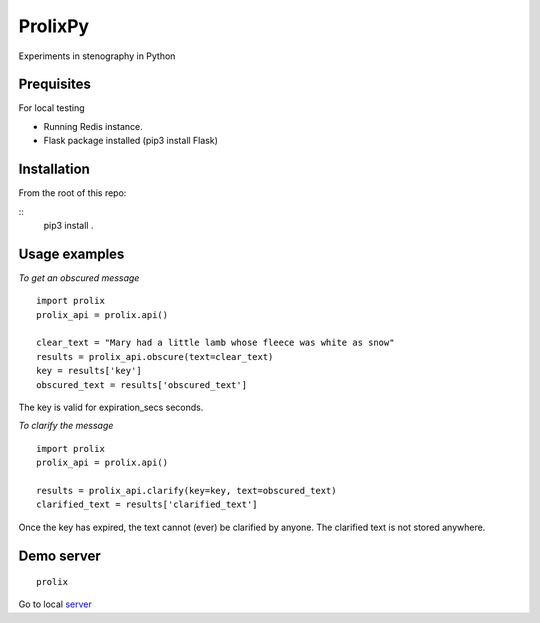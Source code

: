 ProlixPy
========

Experiments in stenography in Python

Prequisites
-----------

For local testing

* Running Redis instance.
* Flask package installed (pip3 install Flask)

Installation
------------

From the root of this repo:

::
    pip3 install .

Usage examples
--------------

*To get an obscured message*

::

    import prolix
    prolix_api = prolix.api()

    clear_text = "Mary had a little lamb whose fleece was white as snow"
    results = prolix_api.obscure(text=clear_text)
    key = results['key']
    obscured_text = results['obscured_text']

The key is valid for expiration_secs seconds.

*To clarify the message*

::

    import prolix
    prolix_api = prolix.api()

    results = prolix_api.clarify(key=key, text=obscured_text)
    clarified_text = results['clarified_text']

Once the key has expired, the text cannot (ever) be clarified by anyone.
The clarified text is not stored anywhere.

Demo server
-----------

::

    prolix

Go to local server_

.. _server: http://127.0.0.1:5000

